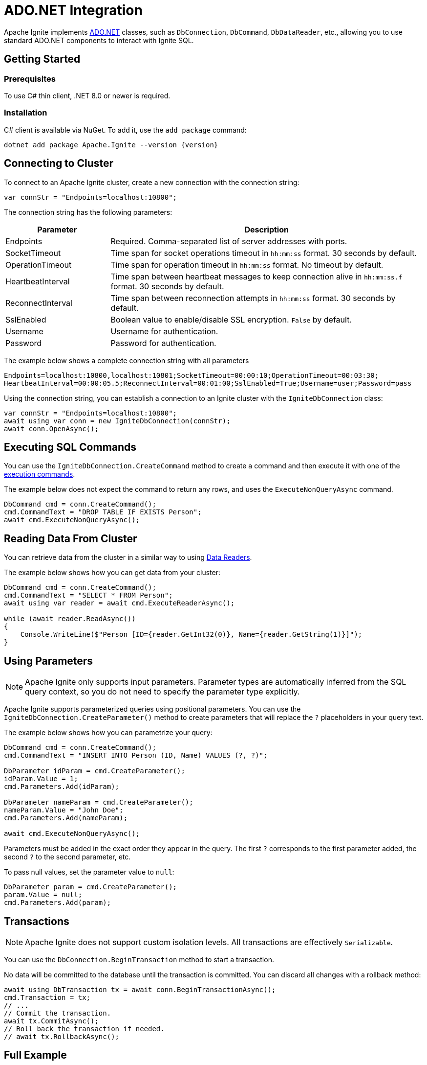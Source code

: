 // Licensed to the Apache Software Foundation (ASF) under one or more
// contributor license agreements.  See the NOTICE file distributed with
// this work for additional information regarding copyright ownership.
// The ASF licenses this file to You under the Apache License, Version 2.0
// (the "License"); you may not use this file except in compliance with
// the License.  You may obtain a copy of the License at
//
// http://www.apache.org/licenses/LICENSE-2.0
//
// Unless required by applicable law or agreed to in writing, software
// distributed under the License is distributed on an "AS IS" BASIS,
// WITHOUT WARRANTIES OR CONDITIONS OF ANY KIND, either express or implied.
// See the License for the specific language governing permissions and
// limitations under the License.
= ADO.NET Integration

Apache Ignite implements link:https://learn.microsoft.com/en-us/dotnet/framework/data/adonet/ado-net-overview[ADO.NET] classes, such as `DbConnection`, `DbCommand`, `DbDataReader`, etc.,
allowing you to use standard ADO.NET components to interact with Ignite SQL.

== Getting Started

=== Prerequisites

To use C# thin client, .NET 8.0 or newer is required.

=== Installation

C# client is available via NuGet. To add it, use the `add package` command:

[source, bash, subs="attributes,specialchars"]
----
dotnet add package Apache.Ignite --version {version}
----


== Connecting to Cluster

To connect to an Apache Ignite cluster, create a new connection with the connection string:

[source,csharp]
----
var connStr = "Endpoints=localhost:10800";
----

The connection string has the following parameters:

[cols="1,3",options="header"]
|===
|Parameter
|Description

|Endpoints
|Required. Comma-separated list of server addresses with ports.

|SocketTimeout
|Time span for socket operations timeout in `hh:mm:ss` format. 30 seconds by default.

|OperationTimeout
|Time span for operation timeout in `hh:mm:ss` format. No timeout by default.

|HeartbeatInterval
|Time span between heartbeat messages to keep connection alive in `hh:mm:ss.f` format. 30 seconds by default.

|ReconnectInterval
|Time span between reconnection attempts in `hh:mm:ss` format. 30 seconds by default.

|SslEnabled
|Boolean value to enable/disable SSL encryption. `False` by default.

|Username
|Username for authentication.

|Password
|Password for authentication.
|===

The example below shows a complete connection string with all parameters

[source,text]
----
Endpoints=localhost:10800,localhost:10801;SocketTimeout=00:00:10;OperationTimeout=00:03:30;
HeartbeatInterval=00:00:05.5;ReconnectInterval=00:01:00;SslEnabled=True;Username=user;Password=pass
----

Using the connection string, you can establish a connection to an Ignite cluster with the `IgniteDbConnection` class:

[source,csharp]
----
var connStr = "Endpoints=localhost:10800";
await using var conn = new IgniteDbConnection(connStr);
await conn.OpenAsync();
----

== Executing SQL Commands

You can use the `IgniteDbConnection.CreateCommand` method to create a command and then execute it with one of the link:https://learn.microsoft.com/en-us/dotnet/framework/data/adonet/executing-a-command[execution commands].

The example below does not expect the command to return any rows, and uses the `ExecuteNonQueryAsync` command.

[source,csharp]
----
DbCommand cmd = conn.CreateCommand();
cmd.CommandText = "DROP TABLE IF EXISTS Person";
await cmd.ExecuteNonQueryAsync();
----

== Reading Data From Cluster

You can retrieve data from the cluster in a similar way to using link:https://learn.microsoft.com/en-us/dotnet/framework/data/adonet/retrieving-data-using-a-datareader[Data Readers].

The example below shows how you can get data from your cluster:

[source,csharp]
----
DbCommand cmd = conn.CreateCommand();
cmd.CommandText = "SELECT * FROM Person";
await using var reader = await cmd.ExecuteReaderAsync();

while (await reader.ReadAsync())
{
    Console.WriteLine($"Person [ID={reader.GetInt32(0)}, Name={reader.GetString(1)}]");
}
----

== Using Parameters

NOTE: Apache Ignite only supports input parameters. Parameter types are automatically inferred from the SQL query context, so you do not need to specify the parameter type explicitly.

Apache Ignite supports parameterized queries using positional parameters. You can use the `IgniteDbConnection.CreateParameter()` method to create parameters that will replace the `?` placeholders in your query text.

The example below shows how you can parametrize your query:

[source,csharp]
----
DbCommand cmd = conn.CreateCommand();
cmd.CommandText = "INSERT INTO Person (ID, Name) VALUES (?, ?)";

DbParameter idParam = cmd.CreateParameter();
idParam.Value = 1;
cmd.Parameters.Add(idParam);

DbParameter nameParam = cmd.CreateParameter();
nameParam.Value = "John Doe";
cmd.Parameters.Add(nameParam);

await cmd.ExecuteNonQueryAsync();
----

Parameters must be added in the exact order they appear in the query. The first `?` corresponds to the first parameter added, the second `?` to the second parameter, etc.

To pass null values, set the parameter value to `null`:

[source,csharp]
----
DbParameter param = cmd.CreateParameter();
param.Value = null;
cmd.Parameters.Add(param);
----



== Transactions

NOTE: Apache Ignite does not support custom isolation levels. All transactions are effectively `Serializable`.

You can use the `DbConnection.BeginTransaction` method to start a transaction.

No data will be committed to the database until the transaction is committed. You can discard all changes with a rollback method:

[source,csharp]
----
await using DbTransaction tx = await conn.BeginTransactionAsync();
cmd.Transaction = tx;
// ...
// Commit the transaction.
await tx.CommitAsync();
// Roll back the transaction if needed.
// await tx.RollbackAsync();
----


== Full Example

The example below shows how you can work with an Apache Ignite cluster via ADO.NET:

[source,csharp]
----
var connStr = $"Endpoints=localhost:10800";
await using var conn = new IgniteDbConnection(connStr);
await conn.OpenAsync();

DbCommand createTableCmd = conn.CreateCommand();
createTableCmd.CommandText = "CREATE TABLE IF NOT EXISTS Person (ID INT PRIMARY KEY, Name VARCHAR)";
await createTableCmd.ExecuteNonQueryAsync();

DbCommand insertCmd = conn.CreateCommand();
insertCmd.CommandText = "INSERT INTO Person (ID, Name) VALUES (?, ?)";

await using DbTransaction tx = await conn.BeginTransactionAsync();
insertCmd.Transaction = tx;

DbParameter idParam = insertCmd.CreateParameter();
insertCmd.Parameters.Add(idParam);

DbParameter nameParam = insertCmd.CreateParameter();
insertCmd.Parameters.Add(nameParam);

for (var i = 1; i <= 3; i++)
{
    idParam.Value = i;
    nameParam.Value = "Person " + i;
    await insertCmd.ExecuteNonQueryAsync();
}

await tx.CommitAsync();

DbCommand selectCmd = conn.CreateCommand();
selectCmd.CommandText = "SELECT * FROM Person WHERE ID > ?";

DbParameter selectParam = selectCmd.CreateParameter();
selectParam.Value = 1;
selectCmd.Parameters.Add(selectParam);

await using var reader = await selectCmd.ExecuteReaderAsync();

for (var i = 0; i < reader.FieldCount; i++)
{
    Console.WriteLine($"{reader.GetName(i)}: {reader.GetFieldType(i)}");
}

while (await reader.ReadAsync())
{
    int id = reader.GetInt32(0);
    string name = reader.GetString(1);

    Console.WriteLine($"Person [ID={id}, Name={name}]");
}
----
